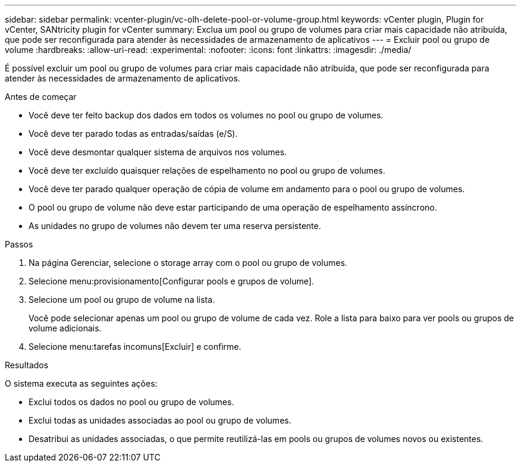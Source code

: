 ---
sidebar: sidebar 
permalink: vcenter-plugin/vc-olh-delete-pool-or-volume-group.html 
keywords: vCenter plugin, Plugin for vCenter, SANtricity plugin for vCenter 
summary: Exclua um pool ou grupo de volumes para criar mais capacidade não atribuída, que pode ser reconfigurada para atender às necessidades de armazenamento de aplicativos 
---
= Excluir pool ou grupo de volume
:hardbreaks:
:allow-uri-read: 
:experimental: 
:nofooter: 
:icons: font
:linkattrs: 
:imagesdir: ./media/


[role="lead"]
É possível excluir um pool ou grupo de volumes para criar mais capacidade não atribuída, que pode ser reconfigurada para atender às necessidades de armazenamento de aplicativos.

.Antes de começar
* Você deve ter feito backup dos dados em todos os volumes no pool ou grupo de volumes.
* Você deve ter parado todas as entradas/saídas (e/S).
* Você deve desmontar qualquer sistema de arquivos nos volumes.
* Você deve ter excluído quaisquer relações de espelhamento no pool ou grupo de volumes.
* Você deve ter parado qualquer operação de cópia de volume em andamento para o pool ou grupo de volumes.
* O pool ou grupo de volume não deve estar participando de uma operação de espelhamento assíncrono.
* As unidades no grupo de volumes não devem ter uma reserva persistente.


.Passos
. Na página Gerenciar, selecione o storage array com o pool ou grupo de volumes.
. Selecione menu:provisionamento[Configurar pools e grupos de volume].
. Selecione um pool ou grupo de volume na lista.
+
Você pode selecionar apenas um pool ou grupo de volume de cada vez. Role a lista para baixo para ver pools ou grupos de volume adicionais.

. Selecione menu:tarefas incomuns[Excluir] e confirme.


.Resultados
O sistema executa as seguintes ações:

* Exclui todos os dados no pool ou grupo de volumes.
* Exclui todas as unidades associadas ao pool ou grupo de volumes.
* Desatribui as unidades associadas, o que permite reutilizá-las em pools ou grupos de volumes novos ou existentes.

